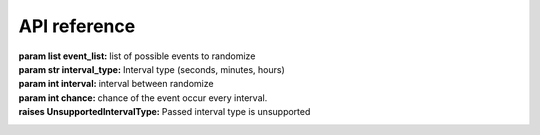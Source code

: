 API reference
=============

.. class:: events(event_list:list, interval:int, chance:int)
   The main class of the module, used for most function in the module.

   :param list event_list: list of possible events to randomize
   :param str interval_type: Interval type (seconds, minutes, hours)
   :param int interval: interval between randomize
   :param int chance: chance of the event occur every interval.
   :raises UnsupportedIntervalType: Passed interval type is unsupported

   .. method:: call(type, *args, **kwargs)
      Call certain function with @events.event decorator. 
      This function is not intended to be called except from the module itself.
      For manual on_event calling use :meth:`call_event` instead.
   
   .. decorator:: event()
      A decorator that register event. You Can't have 2 decorator with same name
      
      Example:
      
      .. code-block:: python3

         @events.event()
         def on_event(event):
            print(event)

      Current supported function name. Anything else will raise :exc:`InvalidEventType` error
      * on_event
      * on_error

      :raises EventAlreadyRegisteredError: Event (function name) already registered
      :raises InvalidEventType: Event (function) name is invalid
   
   .. method:: call_event()
      Used to call on_event manually.   
   
   .. method:: start()
      Start scheduler task to run the module every specified interval time. 
      at that time it will randomize wether the event will occur or not 
      and what event happened from the event_list parameter.

   .. method:: stop()
      stop the module task

.. exception:: BaseException
   Base exception for all exception.
   
.. exception:: EventAlreadyRegisteredError
   Indicate that the event already registered, 
   most probably caused by 2 function with the same name(if both function has @event decorator)

.. exception:: InvalidEventType
   Indicate that the function name is invalid, 
   caused by unsupported function name

.. exception:: UnsupportedIntervalType
   Raised when unsupported interval type passed
